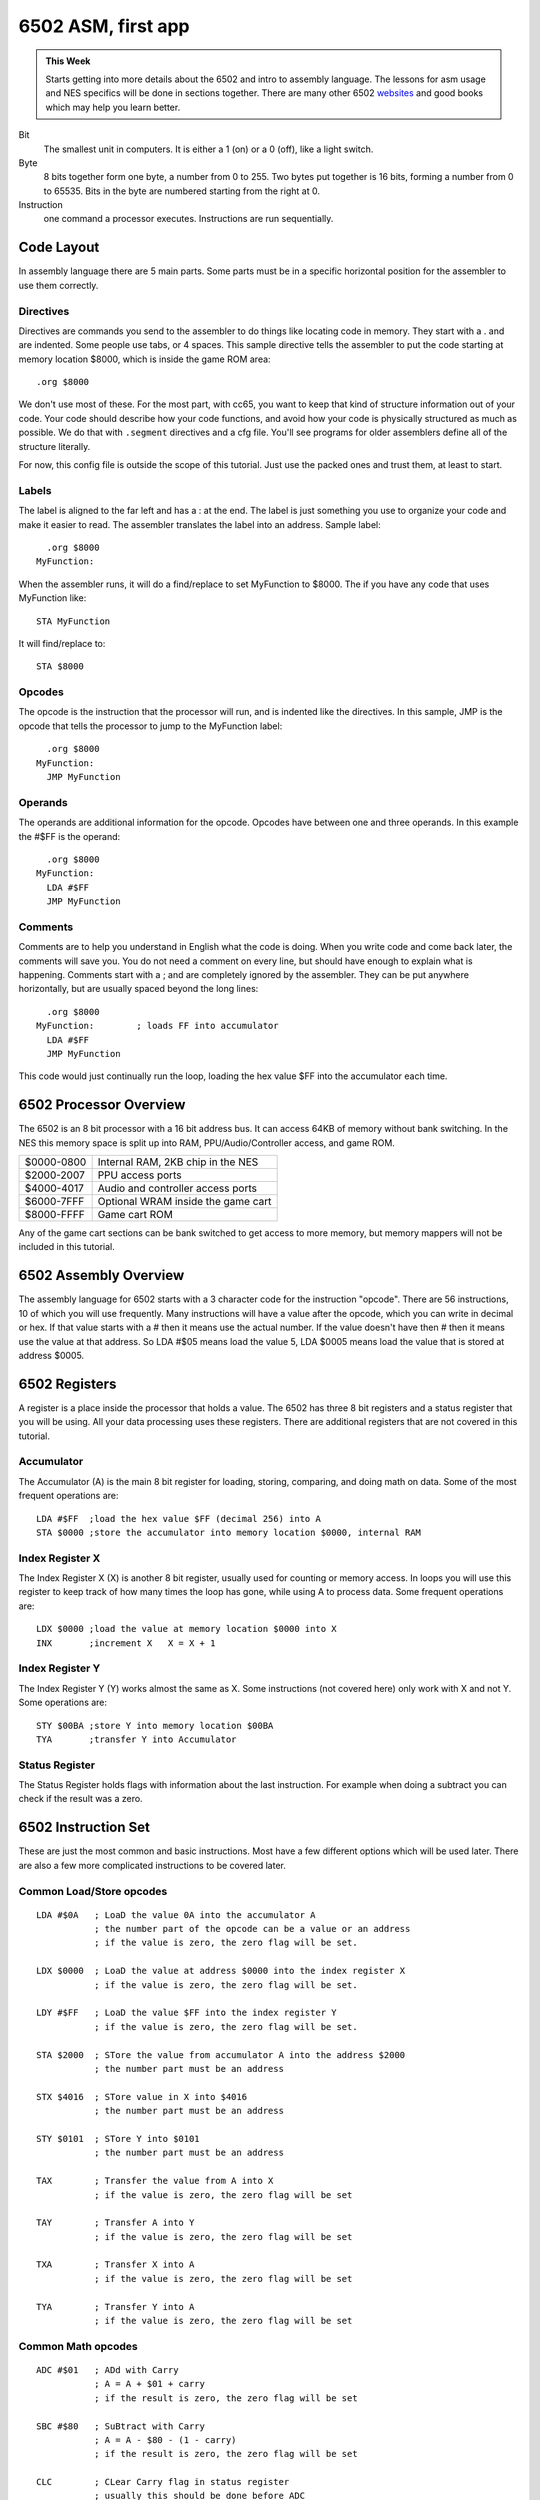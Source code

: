 *******************
6502 ASM, first app
*******************

.. admonition:: This Week

    Starts getting into more details about the 6502 and intro to assembly
    language. The lessons for asm usage and NES specifics will be done in
    sections together. There are many other 6502 `websites
    <http://www.obelisk.demon.co.uk/6502/>`__ and good books which may help you
    learn better.

Bit
    The smallest unit in computers. It is either a 1 (on) or a 0 (off), like a
    light switch.

Byte
    8 bits together form one byte, a number from 0 to 255. Two bytes put
    together is 16 bits, forming a number from 0 to 65535. Bits in the byte are
    numbered starting from the right at 0.

Instruction
    one command a processor executes. Instructions are run sequentially.

Code Layout
===========

In assembly language there are 5 main parts. Some parts must be in a specific
horizontal position for the assembler to use them correctly.

Directives
----------

Directives are commands you send to the assembler to do things like locating
code in memory. They start with a . and are indented. Some people use tabs, or
4 spaces. This sample directive tells the assembler to put the code starting at
memory location $8000, which is inside the game ROM area::

    .org $8000

We don't use most of these.  For the most part, with cc65, you want to keep that
kind of structure information out of your code.  Your code should describe how
your code functions, and avoid how your code is physically structured as much as
possible. We do that with ``.segment`` directives and a cfg file.  You'll see
programs for older assemblers define all of the structure literally.

For now, this config file is outside the scope of this tutorial.  Just use the
packed ones and trust them, at least to start.

Labels
------

The label is aligned to the far left and has a : at the end. The label is just
something you use to organize your code and make it easier to read. The
assembler translates the label into an address. Sample label::

      .org $8000
    MyFunction:

When the assembler runs, it will do a find/replace to set MyFunction to
$8000. The if you have any code that uses MyFunction like::

      STA MyFunction

It will find/replace to::

      STA $8000

Opcodes
-------

The opcode is the instruction that the processor will run, and is indented like
the directives. In this sample, JMP is the opcode that tells the processor to
jump to the MyFunction label::

      .org $8000
    MyFunction:
      JMP MyFunction

Operands
--------

The operands are additional information for the opcode. Opcodes have between
one and three operands. In this example the #$FF is the operand::

      .org $8000
    MyFunction:
      LDA #$FF
      JMP MyFunction

Comments
--------

Comments are to help you understand in English what the code is doing.  When
you write code and come back later, the comments will save you. You do not need
a comment on every line, but should have enough to explain what is happening.
Comments start with a ; and are completely ignored by the assembler. They can
be put anywhere horizontally, but are usually spaced beyond the long lines::

      .org $8000
    MyFunction:        ; loads FF into accumulator
      LDA #$FF
      JMP MyFunction

This code would just continually run the loop, loading the hex value $FF into
the accumulator each time.

6502 Processor Overview
=======================

The 6502 is an 8 bit processor with a 16 bit address bus. It can access 64KB of
memory without bank switching. In the NES this memory space is split up into
RAM, PPU/Audio/Controller access, and game ROM.

========== ==================================
$0000-0800 Internal RAM, 2KB chip in the NES
$2000-2007 PPU access ports
$4000-4017 Audio and controller access ports
$6000-7FFF Optional WRAM inside the game cart
$8000-FFFF Game cart ROM
========== ==================================

Any of the game cart sections can be bank switched to get access to more
memory, but memory mappers will not be included in this tutorial.

6502 Assembly Overview
======================

The assembly language for 6502 starts with a 3 character code for the
instruction "opcode". There are 56 instructions, 10 of which you will use
frequently. Many instructions will have a value after the opcode, which you can
write in decimal or hex. If that value starts with a # then it means use the
actual number. If the value doesn't have then # then it means use the value at
that address. So LDA #$05 means load the value 5, LDA $0005 means load the
value that is stored at address $0005.

6502 Registers
==============

A register is a place inside the processor that holds a value. The 6502 has
three 8 bit registers and a status register that you will be using.  All your
data processing uses these registers. There are additional registers that are
not covered in this tutorial.

Accumulator
-----------

The Accumulator (A) is the main 8 bit register for loading, storing, comparing,
and doing math on data. Some of the most frequent operations are::

    LDA #$FF  ;load the hex value $FF (decimal 256) into A
    STA $0000 ;store the accumulator into memory location $0000, internal RAM

Index Register X
----------------

The Index Register X (X) is another 8 bit register, usually used for counting
or memory access. In loops you will use this register to keep track of how many
times the loop has gone, while using A to process data. Some frequent
operations are::

    LDX $0000 ;load the value at memory location $0000 into X
    INX       ;increment X   X = X + 1

Index Register Y
----------------

The Index Register Y (Y) works almost the same as X. Some instructions (not
covered here) only work with X and not Y. Some operations are::

    STY $00BA ;store Y into memory location $00BA
    TYA       ;transfer Y into Accumulator

Status Register
---------------

The Status Register holds flags with information about the last
instruction. For example when doing a subtract you can check if the
result was a zero.

6502 Instruction Set
====================

These are just the most common and basic instructions. Most have a few
different options which will be used later. There are also a few more
complicated instructions to be covered later.

Common Load/Store opcodes
-------------------------

::

    LDA #$0A   ; LoaD the value 0A into the accumulator A
               ; the number part of the opcode can be a value or an address
               ; if the value is zero, the zero flag will be set.

    LDX $0000  ; LoaD the value at address $0000 into the index register X
               ; if the value is zero, the zero flag will be set.

    LDY #$FF   ; LoaD the value $FF into the index register Y
               ; if the value is zero, the zero flag will be set.

    STA $2000  ; STore the value from accumulator A into the address $2000
               ; the number part must be an address

    STX $4016  ; STore value in X into $4016
               ; the number part must be an address

    STY $0101  ; STore Y into $0101
               ; the number part must be an address

    TAX        ; Transfer the value from A into X
               ; if the value is zero, the zero flag will be set

    TAY        ; Transfer A into Y
               ; if the value is zero, the zero flag will be set

    TXA        ; Transfer X into A
               ; if the value is zero, the zero flag will be set

    TYA        ; Transfer Y into A
               ; if the value is zero, the zero flag will be set

Common Math opcodes
-------------------

::

    ADC #$01   ; ADd with Carry
               ; A = A + $01 + carry
               ; if the result is zero, the zero flag will be set

    SBC #$80   ; SuBtract with Carry
               ; A = A - $80 - (1 - carry)
               ; if the result is zero, the zero flag will be set

    CLC        ; CLear Carry flag in status register
               ; usually this should be done before ADC

    SEC        ; SEt Carry flag in status register
               ; usually this should be done before SBC

    INC $0100  ; INCrement value at address $0100
               ; if the result is zero, the zero flag will be set

    DEC $0001  ; DECrement $0001
               ; if the result is zero, the zero flag will be set

    INY        ; INcrement Y register
               ; if the result is zero, the zero flag will be set

    INX        ; INcrement X register
               ; if the result is zero, the zero flag will be set

    DEY        ; DEcrement Y
               ; if the result is zero, the zero flag will be set

    DEX        ; DEcrement X
               ; if the result is zero, the zero flag will be set

    ASL A      ; Arithmetic Shift Left
               ; shift all bits one position to the left
               ; this is a multiply by 2
               ; if the result is zero, the zero flag will be set

    LSR $6000  ; Logical Shift Right
               ; shift all bits one position to the right
               ; this is a divide by 2
               ; if the result is zero, the zero flag will be set

Common Comparison opcodes
-------------------------

::

    CMP #$01   ; CoMPare A to the value $01
               ; this actually does a subtract, but does not keep the result
               ; instead you check the status register to check for equal, 
               ; less than, or greater than

    CPX $0050  ; ComPare X to the value at address $0050

    CPY #$FF   ; ComPare Y to the value $FF

Common Control Flow opcodes
---------------------------

::

    JMP $8000  ; JuMP to $8000, continue running code there

    BEQ $FF00  ; Branch if EQual, contnue running code there
               ; first you would do a CMP, which clears or sets the zero flag
               ; then the BEQ will check the zero flag
               ; if zero is set (values were equal) the code jumps to $FF00 and runs there
               ; if zero is clear (values not equal) there is no jump, runs next instruction

    BNE $FF00  ; Branch if Not Equal - opposite above, jump is made when zero flag is clear

NES Code Structure
==================

Getting Started
---------------

This section has a lot of information because it will get everything set up to
run your first NES program. Much of the code can be copy/pasted then ignored
for now. The main goal is to just get NESASM to output something useful.

iNES Header
-----------

The 16 byte iNES header gives the emulator all the information about the game
including mapper, graphics mirroring, and PRG/CHR sizes. You can include all
this inside your asm file at the very beginning.::

      .inesprg 1   ; 1x 16KB bank of PRG code
      .ineschr 1   ; 1x 8KB bank of CHR data
      .inesmap 0   ; mapper 0 = NROM, no bank swapping
      .inesmir 1   ; background mirroring (ignore for now)

Banking
-------

NESASM arranges everything in 8KB code and 8KB graphics banks. To fill the 16KB
PRG space 2 banks are needed. Like most things in computing, the numbering
starts at 0. For each bank you have to tell the assembler where in memory it
will start.::

      .bank 0
      .org $C000
    ;some code here

      .bank 1
      .org $E000
    ; more code here

      .bank 2
      .org $0000
    ; graphics here

Adding Binary Files
-------------------

Additional data files are frequently used for graphics data or level data. The
incbin directive can be used to include that data in your .NES file. This data
will not be used yet, but is needed to make the .NES file size match the iNES
header.::

      .bank 2
      .org $0000
      .incbin "mario.chr"   ;includes 8KB graphics file from SMB1

Vectors
-------

There are three times when the NES processor will interrupt your code and jump
to a new location. These vectors, held in PRG ROM tell the processor where to
go when that happens. Only the first two will be used in this tutorial.

NMI Vector
    this happens once per video frame, when enabled. The PPU tells the
    processor it is starting the VBlank time and is available for graphics
    updates.

RESET Vector
    this happens every time the NES starts up, or the reset button is pressed.

IRQ Vector
    this is triggered from some mapper chips or audio interrupts and will not
    be covered.

These three must always appear in your assembly file the right order.  The .dw
directive is used to define a Data Word (1 word = 2 bytes)::

      .bank 1
      .org $FFFA     ;first of the three vectors starts here
      .dw NMI        ;when an NMI happens (once per frame if enabled) the 
                       ;processor will jump to the label NMI:
      .dw RESET      ;when the processor first turns on or is reset, it will jump
                       ;to the label RESET:
      .dw 0          ;external interrupt IRQ is not used in this tutorial

Reset Code
----------

The reset vector was set to the label RESET, so when the processor starts up it
will start from RESET: Using the .org directive that code is set to a space in
game ROM. A couple modes are set right at the beginning. We are not using IRQs,
so they are turned off. The NES 6502 processor does not have a decimal mode, so
that is also turned off. This section does NOT include everything needed to run
code on the real NES, but will work with the FCEUXD SP emulator. More reset
code will be added later.::

      .bank 0
      .org $C000
    RESET:
      SEI        ; disable IRQs
      CLD        ; disable decimal mode

Completing The Program
----------------------

Your first program will be very exciting, displaying an entire screen of one
color! To do this the first PPU settings need to be written. This is done to
memory address $2001. The 76543210 is the bit number, from 7 to 0. Those 8 bits
form the byte you will write to $2001.

.. _PPUMASK:

+----------------------------------------------------------------+
| :index:`PPUMASK` :index:`($2001) <see: $2001; PPUMASK>`        |
+===+============================================================+
| 7 | Intensify blues (and darken other colors)                  |
+---+------------------------------------------------------------+
| 6 | Intensify greens (and darken other colors)                 |
+---+------------------------------------------------------------+
| 5 | Intensify reds (and darken other colors)                   |
+---+------------------------------------------------------------+
| 4 | Enable sprite rendering                                    |
+---+------------------------------------------------------------+
| 3 | Enable background rendering                                |
+---+------------------------------------------------------------+
| 2 | Disable sprite clipping in leftmost 8 pixels of screen     |
+---+------------------------------------------------------------+
| 1 | Disable background clipping in leftmost 8 pixels of screen |
+---+------------------------------------------------------------+
| 0 | Grayscale (0: normal color; 1: AND all palette entries     |
|   | with 0x30, effectively producing a monochrome display;     |
|   | note that colour emphasis STILL works when this is on!)    |
+---+------------------------------------------------------------+

So if you want to enable the sprites, you set bit 3 to 1. For this program bits
7, 6, 5 will be used to set the screen color::

      LDA %10000000   ;intensify blues
      STA $2001
    Forever:
      JMP Forever     ;infinite loop

Putting It All Together
-----------------------

Download and unzip the `master.zip`_ sample files.  This lesson is in
**background**. All the code above is in the background.asm file. Make sure
that file, mario.chr, and background.bat is in the same folder as
:download:`NESASM3 <files/NESASM3.zip>`, then double click on background.bat.
That will run NESASM3 and should produce background.nes. Run that NES file in
`FCEUXD SP
<http://www.the-interweb.com/serendipity/exit.php?url_id=627_id=90>`__ to see
your background color! Edit background.asm to change the intensity bits 7-5 to
make the background red or green.

You can start the Debug... from the Tools menu in `FCEUXD SP
<http://www.the-interweb.com/serendipity/exit.php?url_id=627&entry_id=90>`__ to
watch your code run. Hit the Step Into button, choose Reset from the NES menu,
then keep hitting Step Into to run one instruction at a time.  On the left is
the memory address, next is the hex opcode that the 6502 is actually running.
This will be between one and three bytes. After that is the code you wrote,
with the comments taken out and labels translated to addresses. The top line is
the instruction that is going to run next. So far there isn't much code, but
the debugger will be very helpful later.

.. _master.zip: https://github.com/Taywee/NerdyNights-sources/archive/master.zip
